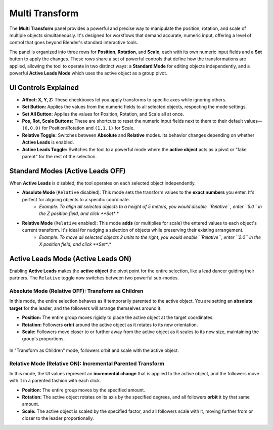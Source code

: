 Multi Transform
===============

The **Multi Transform** panel provides a powerful and precise way to manipulate the position, rotation, and scale of multiple objects simultaneously. It's designed for workflows that demand accurate, numeric input, offering a level of control that goes beyond Blender's standard interactive tools.

The panel is organized into three rows for **Position**, **Rotation**, and **Scale**, each with its own numeric input fields and a **Set** button to apply the changes. These rows share a set of powerful controls that define how the transformations are applied, allowing the tool to operate in two distinct ways: a **Standard Mode** for editing objects independently, and a powerful **Active Leads Mode** which uses the active object as a group pivot.

UI Controls Explained
---------------------

* **Affect: X, Y, Z:** These checkboxes let you apply transforms to specific axes while ignoring others.
* **Set Button:** Applies the values from the numeric fields to all selected objects, respecting the mode settings.
* **Set All Button:** Applies the values for Position, Rotation, and Scale all at once.
* **Pos, Rot, Scale Buttons:** These are shortcuts to reset the numeric input fields next to them to their default values—``(0,0,0)`` for Position/Rotation and ``(1,1,1)`` for Scale.
* **Relative Toggle:** Switches between **Absolute** and **Relative** modes. Its behavior changes depending on whether **Active Leads** is enabled.
* **Active Leads Toggle:** Switches the tool to a powerful mode where the **active object** acts as a pivot or "fake parent" for the rest of the selection.

Standard Modes (Active Leads OFF)
---------------------------------

When **Active Leads** is disabled, the tool operates on each selected object independently.

* **Absolute Mode** (``Relative`` disabled): This mode sets the transform values to the **exact numbers** you enter. It's perfect for aligning objects to a specific coordinate.
    * *Example: To align all selected objects to a height of 5 meters, you would disable ``Relative``, enter ``5.0`` in the Z position field, and click **Set**.*

* **Relative Mode** (``Relative`` enabled): This mode **adds** (or multiplies for scale) the entered values to each object's current transform. It's ideal for nudging a selection of objects while preserving their existing arrangement.
    * *Example: To move all selected objects 2 units to the right, you would enable ``Relative``, enter ``2.0`` in the X position field, and click **Set**.*

Active Leads Mode (Active Leads ON)
-----------------------------------

Enabling **Active Leads** makes the **active object** the pivot point for the entire selection, like a lead dancer guiding their partners. The ``Relative`` toggle now switches between two powerful sub-modes.

Absolute Mode (Relative OFF): Transform as Children
^^^^^^^^^^^^^^^^^^^^^^^^^^^^^^^^^^^^^^^^^^^^^^^^^^^^^

In this mode, the entire selection behaves as if temporarily parented to the active object. You are setting an **absolute target** for the leader, and the followers will arrange themselves around it.

* **Position:** The entire group moves rigidly to place the active object at the target coordinates.
* **Rotation:** Followers **orbit** around the active object as it rotates to its new orientation.
* **Scale:** Followers move closer to or further away from the active object as it scales to its new size, maintaining the group's proportions.

.. figure:: images/multitransform_activeleads_rotation.gif
   :align: center
   :alt: Animation demonstrating active leads functionality with objects orbiting around the active object.

.. figure:: images/multitransform_activeleads_scale.gif
   :align: center
   :alt: Animation demonstrating active leads functionality with objects scaling around the active object.

   In "Transform as Children" mode, followers orbit and scale with the active object.

Relative Mode (Relative ON): Incremental Parented Transform
^^^^^^^^^^^^^^^^^^^^^^^^^^^^^^^^^^^^^^^^^^^^^^^^^^^^^^^^^^^^^

In this mode, the UI values represent an **incremental change** that is applied to the active object, and the followers move with it in a parented fashion with each click.

* **Position:** The entire group moves by the specified amount.
* **Rotation:** The active object rotates on its axis by the specified degrees, and all followers **orbit** it by that same amount.
* **Scale:** The active object is scaled by the specified factor, and all followers scale with it, moving further from or closer to the leader proportionally.
